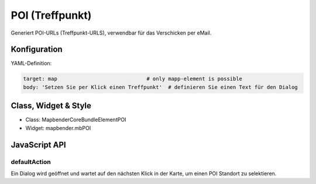 .. _poi:

POI (Treffpunkt)
**************************

Generiert POI-URLs (Treffpunkt-URLS), verwendbar für das Verschicken per eMail.

.. image:: ../../../../../figures/poi.png
     :scale: 80
     

Konfiguration
=============


.. image:: ../../../../../figures/poi_configuration.png
     :scale: 80
     

YAML-Definition:

.. code-block:: yaml

    target: map                             # only mapp-element is possible
    body: 'Setzen Sie per Klick einen Treffpunkt'  # definieren Sie einen Text für den Dialog


Class, Widget & Style
============================

* Class: Mapbender\CoreBundle\Element\POI
* Widget: mapbender.mbPOI


JavaScript API
==============

defaultAction
-------------

Ein Dialog wird geöffnet und wartet auf den nächsten Klick in der Karte, um einen POI Standort zu selektieren.
